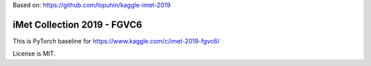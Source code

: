 Based on: https://github.com/lopuhin/kaggle-imet-2019

iMet Collection 2019 - FGVC6
============================

This is PyTorch baseline for https://www.kaggle.com/c/imet-2019-fgvc6/

License is MIT.
